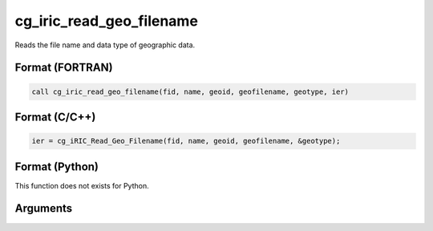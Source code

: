 cg_iric_read_geo_filename
===========================

Reads the file name and data type of geographic data.

Format (FORTRAN)
------------------
.. code-block:: fortran

   call cg_iric_read_geo_filename(fid, name, geoid, geofilename, geotype, ier)

Format (C/C++)
----------------
.. code-block:: c

   ier = cg_iRIC_Read_Geo_Filename(fid, name, geoid, geofilename, &geotype);

Format (Python)
----------------

This function does not exists for Python.

Arguments
---------

.. csv-table:: Arguments of cg_iric_read_geo_filename
   :file: cg_iric_read_geo_filename_args.csv
   :header-rows: 1

